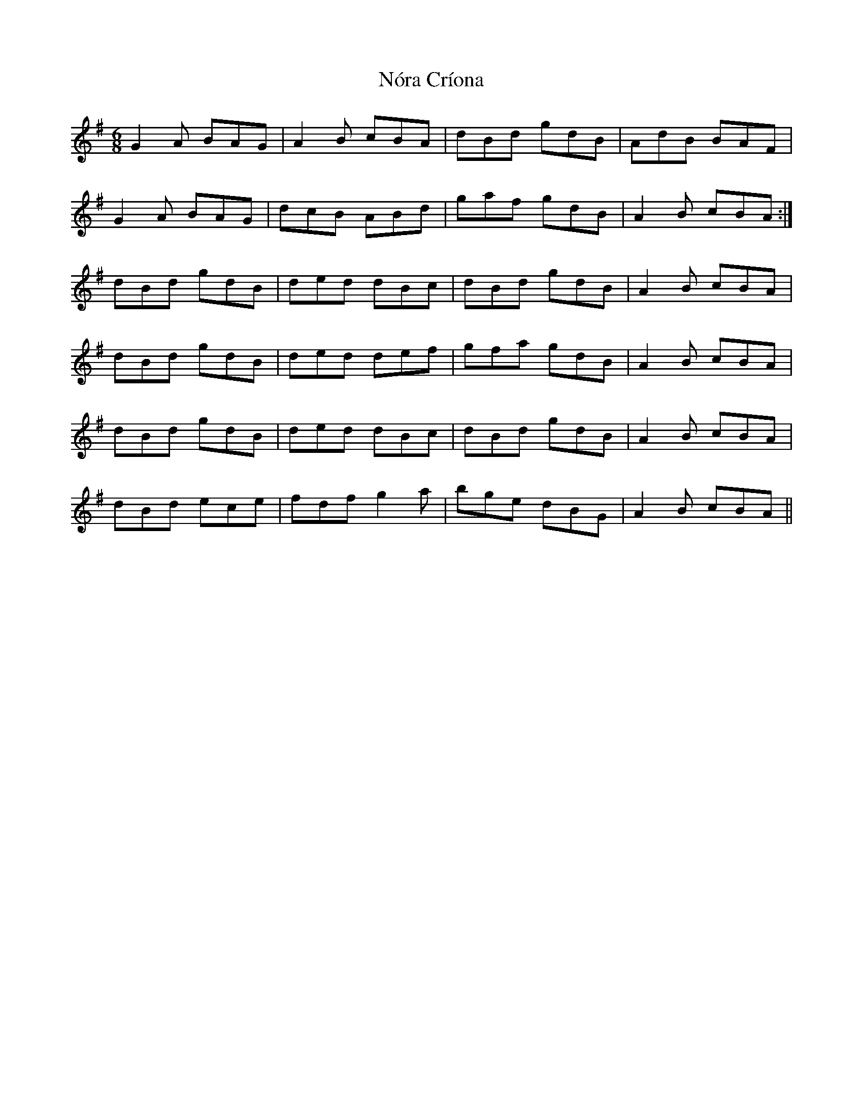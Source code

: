 X: 29581
T: Nóra Críona
R: jig
M: 6/8
K: Gmajor
G2A BAG|A2B cBA|dBd gdB|AdB BAF|
G2A BAG|dcB ABd|gaf gdB|A2B cBA:|
dBd gdB|ded dBc|dBd gdB|A2B cBA|
dBd gdB|ded def|gfa gdB|A2B cBA|
dBd gdB|ded dBc|dBd gdB|A2B cBA|
dBd ece|fdf g2a|bge dBG|A2B cBA||

